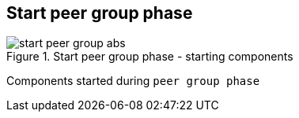 == Start peer group phase

.Start peer group phase - starting components
image::img/start-peer-group-abs.png[align="center"]

Components started during `peer group phase`
